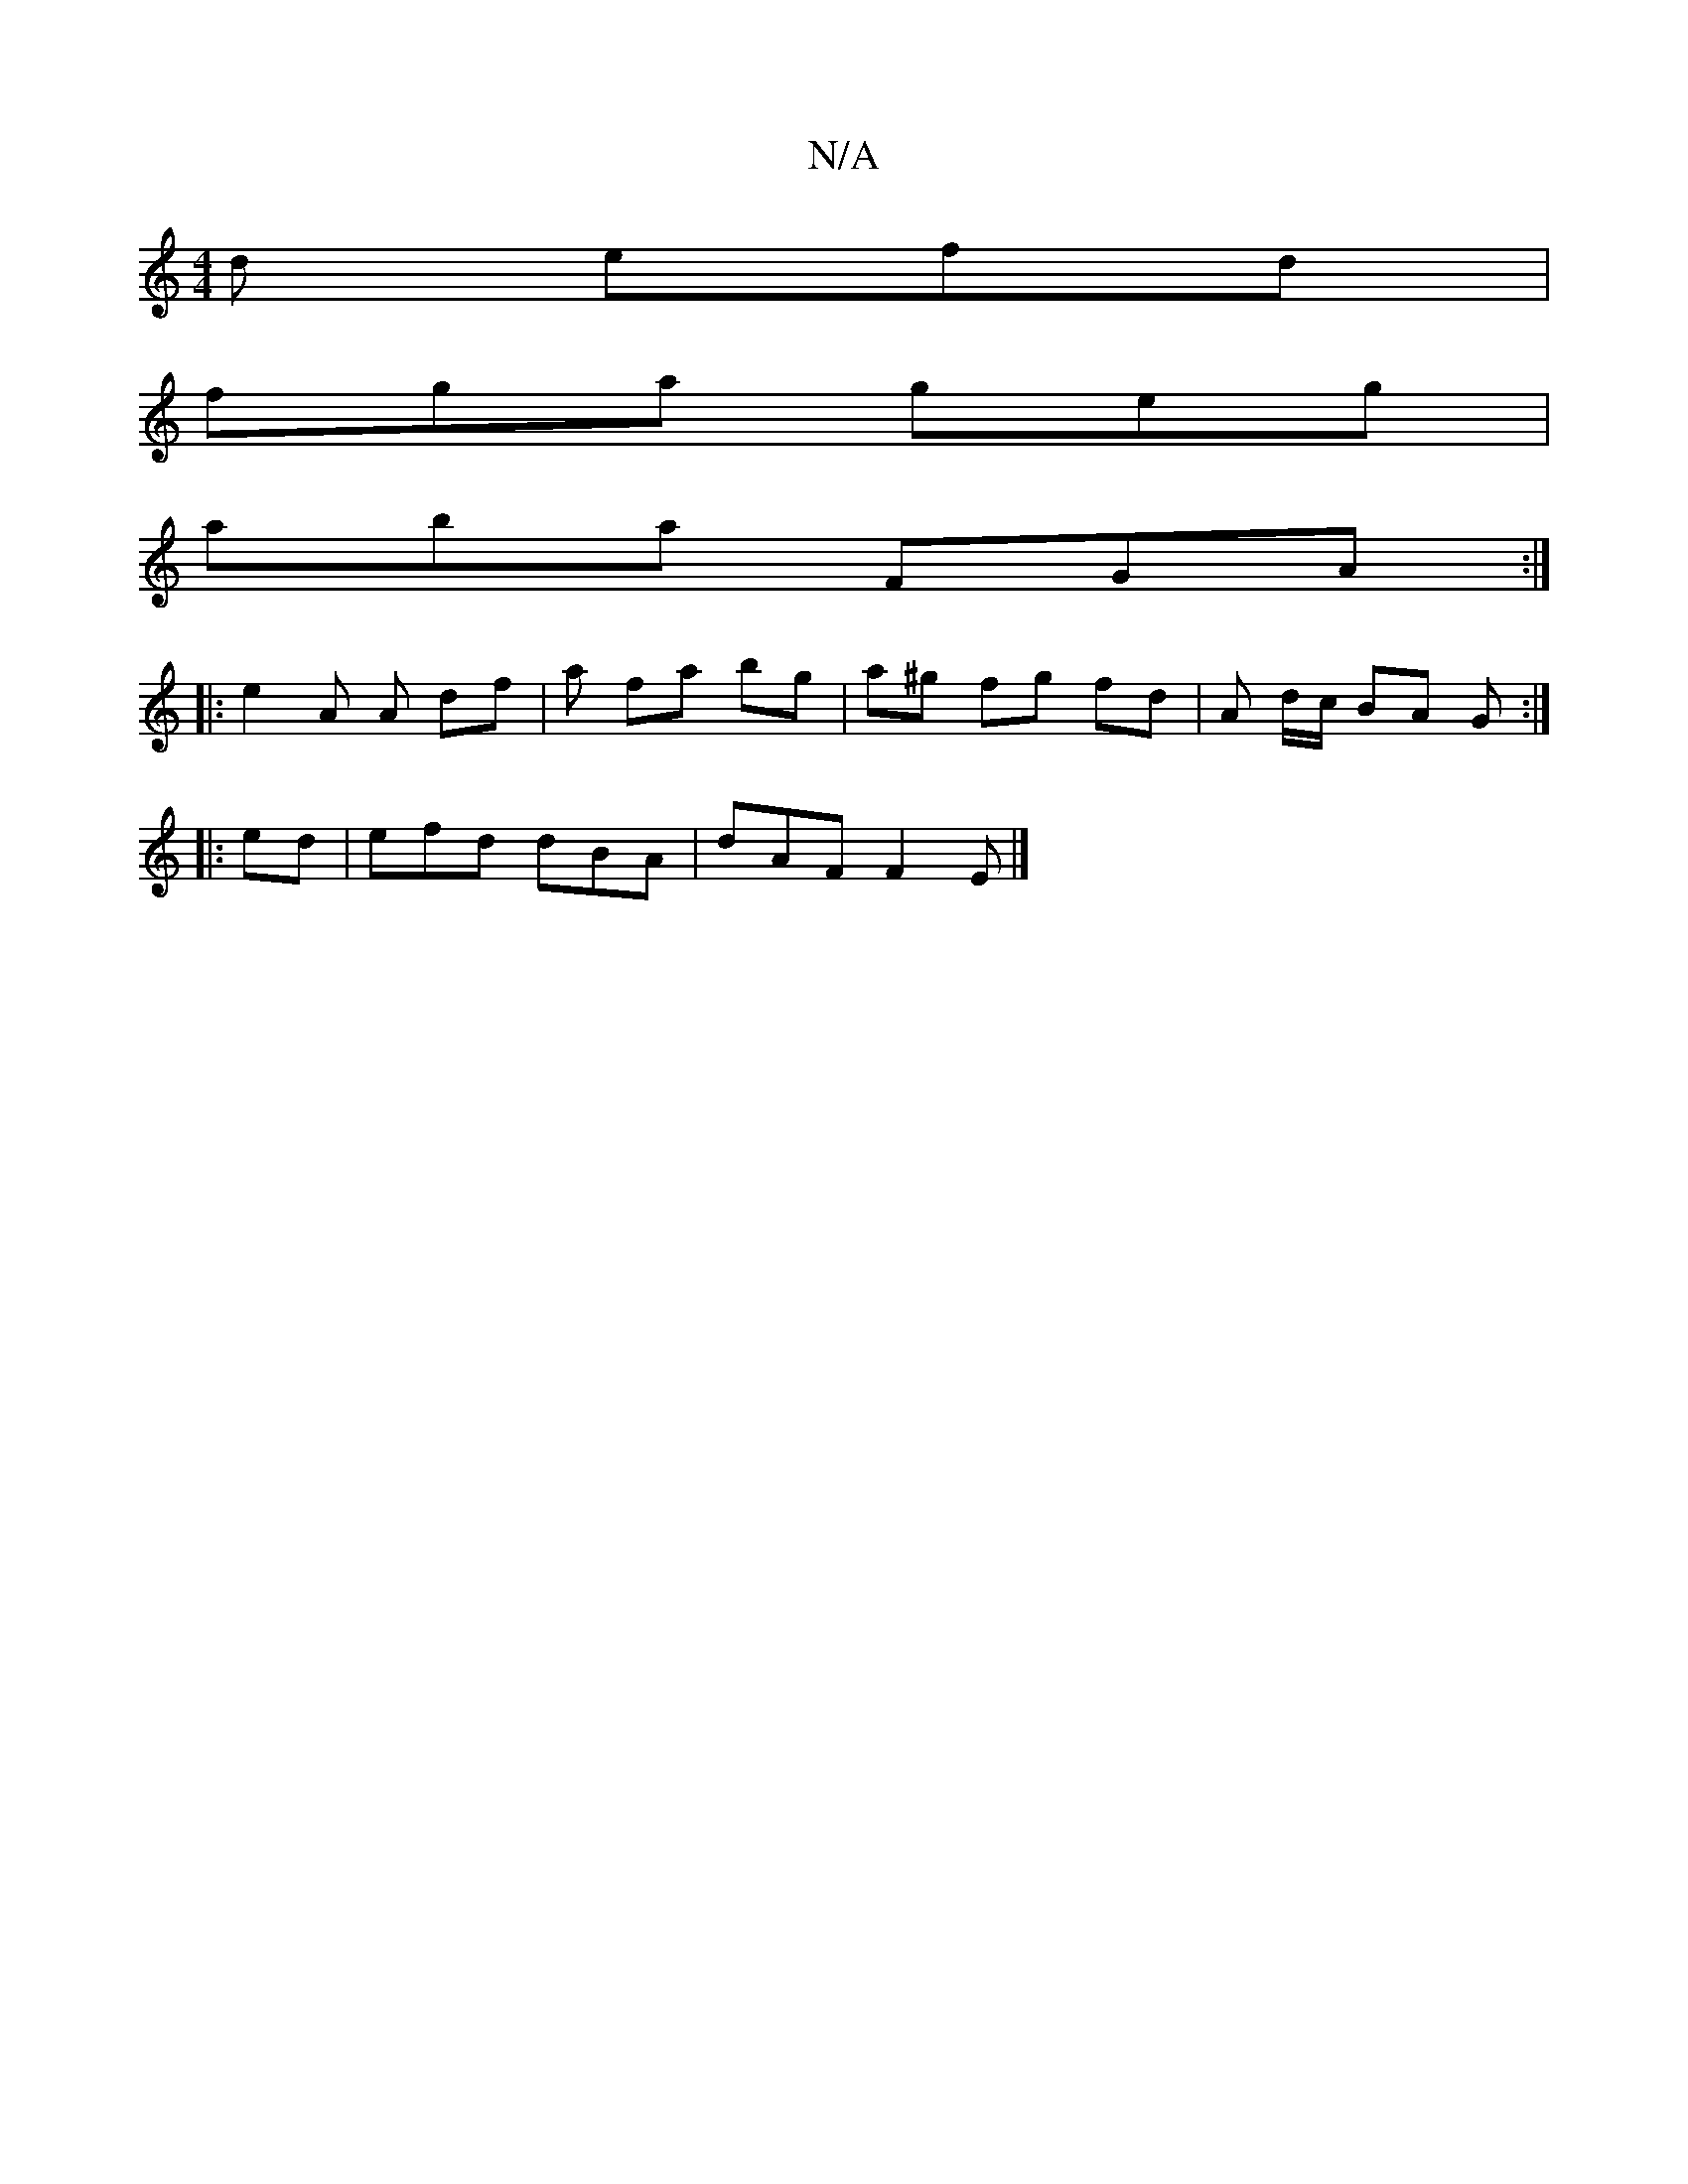 X:1
T:N/A
M:4/4
R:N/A
K:Cmajor
d efd |
fga geg |
aba FGA :|
|: e2A A df | a fa bg | a^g fg fd | A d/c/ BA G :|
|: ed |efd dBA | dAF F2 E |]

||
defd eAcB|AG=c def g2 f | afd fdB | A3 dcd |f3- d2 a |
efd e^dc ||
|: FAG E3 AFGA (3BcB